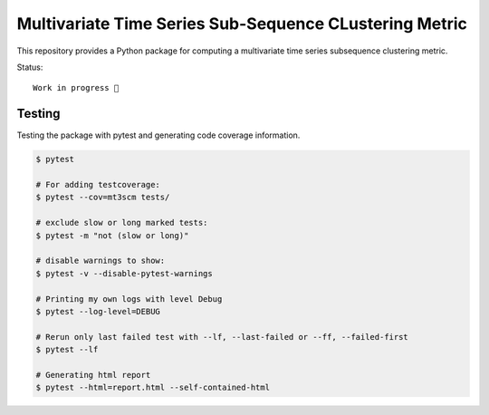 Multivariate Time Series Sub-Sequence CLustering Metric
=======================================================

This repository provides a Python package for computing a multivariate time series subsequence clustering metric.

Status::

    Work in progress 🚧


Testing
-------

Testing the package with pytest and generating code coverage information.

.. code:: bash

    $ pytest

    # For adding testcoverage:
    $ pytest --cov=mt3scm tests/

    # exclude slow or long marked tests:
    $ pytest -m "not (slow or long)"

    # disable warnings to show:
    $ pytest -v --disable-pytest-warnings

    # Printing my own logs with level Debug
    $ pytest --log-level=DEBUG

    # Rerun only last failed test with --lf, --last-failed or --ff, --failed-first
    $ pytest --lf

    # Generating html report
    $ pytest --html=report.html --self-contained-html
